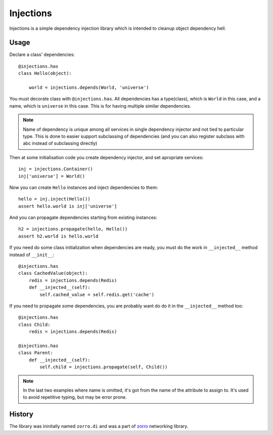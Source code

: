 ==========
Injections
==========


Injections is a simple dependency injection library which is intended to
cleanup object dependency hell.


Usage
=====

Declare a class' dependencies::

    @injections.has
    class Hello(object):

        world = injections.depends(World, 'universe')

You must decorate class with ``@injections.has``. All dependencies has a
type(class), which is ``World`` in this case, and a name, which is ``universe``
in this case. This is for having multiple similar dependencies.

.. note::

    Name of dependency is unique among all services in single dependency
    injector and not tied to particular type. This is done to easier support
    subclassing of dependencies (and you can also register subclass with abc
    instead of subclassing directly)

Then at some initialisation code you create dependency injector, and set
apropriate services::

    inj = injections.Container()
    inj['universe'] = World()

Now you can create ``Hello`` instances and inject dependencies to them::

    hello = inj.inject(Hello())
    assert hello.world is inj['universe']

And you can propagate dependencies starting from existing instances::

    h2 = injections.propagate(hello, Hello())
    assert h2.world is hello.world


If you need do some class initialization when dependencies are ready, you
must do the work in ``__injected__`` method instead of ``__init__``::

    @injections.has
    class CachedValue(object):
        redis = injections.depends(Redis)
        def __injected__(self):
            self.cached_value = self.redis.get('cache')

If you need to propagate some dependencies, you are probably want do do
it in the ``__injected__`` method too::

    @injections.has
    class Child:
        redis = injections.depends(Redis)

    @injections.has
    class Parent:
        def __injected__(self):
            self.child = injections.propagate(self, Child())


.. note:: In the last two examples where name is omitted, it's got from
   the name of the attribute to assign to. It's used to avoid repetitive
   typing, but may be error prone.


History
=======

The library was ininitally named ``zorro.di`` and was a part of zorro_
networking library.

.. _zorro: http://github.com/tailhook/zorro

